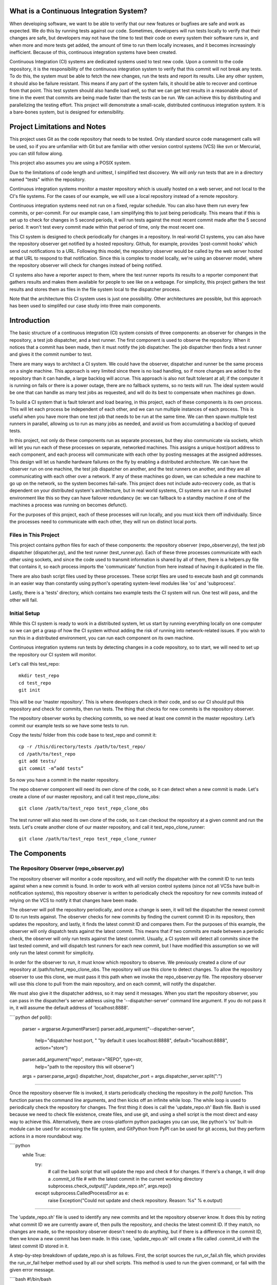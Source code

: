 What is a Continuous Integration System?
========================================

When developing software, we want to be able to verify that our new features or bugfixes are safe and work as expected. We do this by running tests against our code. Sometimes, developers will run tests locally to verify that their changes are safe, but developers may not have the time to test their code on every system their software runs in, and when more and more tests get added, the amount of time to run them locally increases, and it becomes increasingly inefficient. Because of this, continuous integration systems have been created.

Continuous Integration (CI) systems are dedicated systems used to test new code. Upon a commit to the code repository, it is the responsibility of the continuous integration system to verify that this commit will not break any tests. To do this, the system must be able to fetch the new changes, run the tests and report its results. Like any other system, it should also be failure resistant. This means if any part of the system fails, it should be able to recover and continue from that point. This test system should also handle load well, so that we can get test results in a reasonable about of time in the event that commits are being made faster than the tests can be run. We can achieve this by distributing and parallelizing the testing effort. This project will demonstrate a small-scale, distributed continuous integration system. It is a bare-bones system, but is designed for extensibility.


Project Limitations and Notes
=============================

This project uses Git as the code repository that needs to be tested. Only standard source code management calls will be used, so if you are unfamiliar with Git but are familiar with other version control systems (VCS) like svn or Mercurial, you can still follow along.

This project also assumes you are using a POSIX system.

Due to the limitations of code length and unittest, I simplified test
discovery. We will *only* run tests that are in a directory named "tests" within
the repository.

Continuous integration systems monitor a master repository which is usually hosted on a web server, and not local to the CI's file systems. For the cases of our example, we will use a local repository instead of a remote repository.

Continuous integration systems need not run on a fixed, regular schedule. You can also have them run every few commits, or per-commit. For our example case, I am simplifying this to just being periodically. This means that if this is set up to check for changes in 5 second periods, it will run tests against the most recent commit made after the 5 second period. It won't test every commit made within that period of time, only the most recent one.

This CI system is designed to check periodically for changes in a repository. In real-world CI systems, you can also have the repository observer get notified by a hosted repository. Github, for example, provides 'post-commit hooks' which send out notifications to a URL. Following this model, the repository observer would be called by the web server hosted at that URL to respond to that notification. Since this is complex to model locally, we're using an observer model, where the repository observer will check for changes instead of being notified.

CI systems also have a reporter aspect to them, where the test runner reports its results to a reporter component that gathers results and makes them available for people to see like on a webpage. For simplicity, this project gathers the test results and stores them as files in the file system local to the dispatcher process.

Note that the architecture this CI system uses is just one possibility. Other architectures are possible, but this approach has been used to simplifed our case study into three main components.

Introduction
============

The basic structure of a continuous integration (CI) system consists of three components: an observer for changes in the repository, a test job dispatcher, and a test runner. The first component is used to observe the repository. When it notices that a commit has been made, then it must notify the job dispatcher. The job dispatcher then finds a test runner and gives it the commit number to test.

There are many ways to architect a CI system. We could have the observer, dispatcher and runner be the same process on a single machine. This approach is very limited since there is no load handling, so if more changes are added to the repository than it can handle, a large backlog will accrue. This approach is also not fault tolerant at all; if the computer it is running on fails or there is a power outage, there are no fallback systems, so no tests will run. The ideal system would be one that can handle as many test jobs as requested, and will do its best to compensate when machines go down.

To build a CI system that is fault tolerant and load bearing, in this project, each of these components is its own process. This will let each process be independent of each other, and we can run multiple instances of each process. This is useful when you have more than one test job that needs to be run at the same time. We can then spawn multiple test runners in parallel, allowing us to run as many jobs as needed, and avoid us from accumulating a backlog of queued tests.

In this project, not only do these components run as separate processes, but they also communicate via sockets, which will let you run each of these processes on separate, networked machines. This assigns a unique host/port address to each component, and each process will communicate with each other by posting messages at the assigned addresses. This design will let us handle hardware failures on the fly by enabling a distributed architecture. We can have the observer run on one machine, the test job dispatcher on another, and the test runners on another, and they are all communicating with each other over a network. If any of these machines go down, we can schedule a new machine to go up on the network, so the system becomes fail-safe. This project does not include auto-recovery code, as that is dependent on your distributed system's architecture, but in real world systems, CI systems are run in a distributed environment like this so they can have failover redundancy (ie: we can fallback to a standby machine if one of the machines a process was running on becomes defunct).

For the purposes of this project, each of these processes will run locally, and you must kick them off individually. Since the processes need to communicate with each other, they will run on distinct local ports.

Files in This Project
---------------------

This project contains python files for each of these components: the repository observer (repo_observer.py), the test job dispatcher (dispatcher.py), and the test runner (test_runner.py). Each of these three processes communicate with each other using sockets, and since the code used to transmit information is shared by all of them, there is a helpers.py file that contains it, so each process imports the 'communicate' function from here instead of having it duplicated in the file.

There are also bash script files used by these processes. These script files are used to execute bash and git commands in an easier way than constantly using python's operating system-level modules like 'os' and 'subprocess'.

Lastly, there is a 'tests' directory, which contains two example tests the CI system will run. One test will pass, and the other will fail.

Initial Setup
--------------

While this CI system is ready to work in a distributed system, let us start by running everything locally on one computer so we can get a grasp of how the CI system without adding the risk of running into network-related issues. If you wish to run this in a distributed environment, you can run each component on its own machine.

Continuous integration systems run tests by detecting changes in a code repository, so to start, we will need to set up the repository our CI system will monitor.

Let's call this test_repo::

  mkdir test_repo
  cd test_repo
  git init

This will be our 'master repository'. This is where developers check in their code,
and so our CI should pull this repository and check for commits, then run
tests. The thing that checks for new commits is the repository observer.

The repository observer works by checking commits, so we need at least one commit in
the master repository. Let’s commit our example tests so we have some tests to run.

Copy the tests/ folder from this code base to test_repo and commit it::

  cp -r /this/directory/tests /path/to/test_repo/
  cd /path/to/test_repo
  git add tests/
  git commit -m”add tests”

So now you have a commit in the master repository.

The repo observer component will need its own clone of the code, so it can detect when a new commit is made. Let's create a clone of our master repository, and call it test repo_clone_obs::

  git clone /path/to/test_repo test_repo_clone_obs

The test runner will also need its own clone of the code, so it can checkout the repository at a given commit and run the tests. Let's create another clone of our master repository, and call it test_repo_clone_runner::

  git clone /path/to/test_repo test_repo_clone_runner

The Components
==============

The Repository Observer (repo_observer.py)
------------------------------------------

The repository observer will monitor a code repository, and will notify the dispatcher with the commit ID to run tests against when a new commit is found. In order to work with all version control systems (since not all VCSs have built-in notification systems), this repository observer is written to periodically check the repository for new commits instead of relying on the VCS to notify it that changes have been made.

The observer will poll the repository periodically, and once a change is seen, it will tell the dispatcher the newest commit ID to run tests against. The observer checks for new commits by finding the current commit ID in its repository, then updates the repository, and lastly, it finds the latest commit ID and compares them. For the purposes of this example, the observer will only dispatch tests against the latest commit. This means that if two commits are made between a periodic check, the observer will only run tests against the latest commit. Usually, a CI system will detect all commits since the last tested commit, and will dispatch test runners for each new commit, but I have modified this assumption so we will only run the latest commit for simplicity.

In order for the observer to run, it must know which repository to observe. We previously created a clone of our repository at /path/to/test_repo_clone_obs. The repository will use this clone to detect changes. To allow the repository observer to use this clone, we must pass it this path when we invoke the repo_observer.py file. The repository observer will use this clone to pull from the main repository, and on each commit, will notify the dispatcher.

We must also give it the dispatcher address, so it may send it messages. When you start the repository observer, you can pass in the dispatcher's server address using the '--dispatcher-server' command line argument. If you do not pass it in, it will assume the default address of 'localhost:8888'. 

````python
def poll():
    parser = argparse.ArgumentParser()
    parser.add_argument("--dispatcher-server",
                        help="dispatcher host:port, " \
                        "by default it uses localhost:8888",
                        default="localhost:8888",
                        action="store")
    parser.add_argument("repo", metavar="REPO", type=str,
                        help="path to the repository this will observe")
    args = parser.parse_args()
    dispatcher_host, dispatcher_port = args.dispatcher_server.split(":")

````

Once the repository observer file is invoked, it starts periodically checking the repository in the `poll()` function. This function parses the command line arguments, and then kicks off an infinite while loop. The while loop is used to periodically check the repository for changes. The first thing it does is call the 'update_repo.sh' Bash file. Bash is used because we need to check file existence, create files, and use git, and using a shell script is the most direct and easy way to achieve this. Alternatively, there are cross-platform python packages you can use, like python's 'os' built-in module can be used for accessing the file system, and GitPython from PyPI can be used for git access, but they perform actions in a more roundabout way. 

````python
    while True:
        try:
            # call the bash script that will update the repo and check
            # for changes. If there's a change, it will drop a .commit_id file
            # with the latest commit in the current working directory
            subprocess.check_output(["./update_repo.sh", args.repo])
        except subprocess.CalledProcessError as e:
            raise Exception("Could not update and check repository. Reason: %s" % e.output)

````

The 'update_repo.sh' file is used to identify any new commits and let the repository observer know. It does this by noting what commit ID we are currently aware of, then pulls the repository, and checks the latest commit ID. If they match, no changes are made, so the repository observer doesn't need to do anything, but if there is a difference in the commit ID, then we know a new commit has been made. In this case, 'update_repo.sh' will create a file called .commit_id with the latest commit ID stored in it.

A step-by-step breakdown of update_repo.sh is as follows. First, the script sources the run_or_fail.sh file, which provides the run_or_fail helper method used by all our shell scripts. This method is used to run the given command, or fail with the given error message. 

````bash
#!/bin/bash

source run_or_fail.sh

```

Next, the script tries to remove a file named .commit_id. Since 'updaterepo.sh' is called infinitely by the repo_observer.py file, if we previously had a new commit, then .commit_id file was created, but holds a commit we already tested. Therefore, we want to remove that file, and create a new one only if a new commit is found. 

````bash
rm -f .commit_id

```

After it removes the file if it existed, it verifies that the repository we are observing exists, and then resets it to the most recent commit, in case anything caused it to get out of sync. 

````bash
run_or_fail "Repository folder not found!" pushd $1 1> /dev/null
run_or_fail "Could not reset git" git reset --hard HEAD

````

It then calls 'git log' and parses the output, looking for the most recent commit ID. 

````bash
COMMIT=$(run_or_fail "Could not call 'git log' on repository" git log -n1)
if [ $? != 0 ]; then
  echo "Could not call 'git log' on repository"
  exit 1
fi

COMMIT_ID=`echo $COMMIT | awk '{ print $2 }'`

````

Then it pulls the repository, getting any recent changes, then gets the most recent commit ID. 

````bash
run_or_fail "Could not pull from repository" git pull

COMMIT=$(run_or_fail "Could not call 'git log' on repository" git log -n1)
if [ $? != 0 ]; then
  echo "Could not call 'git log' on repository"
  exit 1
fi

NEW_COMMIT_ID=`echo $COMMIT | awk '{ print $2 }'`

````

Lastly, if the commit ID doesn't match the previous ID, then we know we have new commits to check, so the script stores the latest commit ID in a .commit_id file.

````bash
# if the id changed, then write it to a file
if [ $NEW_COMMIT_ID != $COMMIT_ID ]; then
  popd 1> /dev/null
  echo $NEW_COMMIT_ID > .commit_id
fi

````

When 'update_repo.sh' file finishes running in 'repo_observer.py', the repository observer checks for the existence of the .commit_id file. If the file does exist, then we know we have a new commit, and we need to notify the dispatcher so it can kick off the tests. The repository will try to communicate with the dispatcher server by checking its status first by connecting to it and sending a 'status' request, to make sure there are no problems with the dispatcher server and to make sure it is ready for instruction. 

````python
        if os.path.isfile(".commit_id"):
            try:
                response = helpers.communicate(dispatcher_host,
                                               int(dispatcher_port),
                                               "status")
            except socket.error as e:
                raise Exception("Could not communicate with dispatcher server: %s" % e)

````

If it responds with 'OK', then the repository observer opens the .commit_id file, reads the latest commit ID and sends that ID to the dispatcher, using a 'dispatch:<commit ID>' request. It will then sleep for 5 seconds and repeat the process. We'll also try again in 5 seconds if anything went wrong along the way.

````python
            if response == "OK":
                commit = ""
                with open(".commit_id", "r") as f:
                    commit = f.readline()
                response = helpers.communicate(dispatcher_host,
                                               int(dispatcher_port),
                                               "dispatch:%s" % commit)
                if response != "OK":
                    raise Exception("Could not dispatch the test: %s" %
                    response)
                print "dispatched!"
            else:
                raise Exception("Could not dispatch the test: %s" %
                response)
        time.sleep(5)

````

The repository observer will repeat this process forever, until you kill the process via a KeyboardInterrupt (ctrl+C), or by sending it a kill signal.

The Dispatcher (dispatcher.py)
------------------------------------------

When the dispatcher.py file is invoked, you have the option of passing in a --host or a --port which will let this server listen on a custom address. By default, it will run on localhost, port 8888.

The dispatcher is a separate service used to delegate testing tasks. It listens on a port for requests from test runners and from the repository observer. It allows test runners to register themselves, and when given a commit ID from the repository observer, it will dispatch a test runner against the new commit. It also gracefully handles any problems with the test runners and will redistribute the commit ID to a new test runner if anything goes wrong.

When dispatch.py is executed, the 'serve' function is called. This starts the dispatcher server, and two other threads. One thread runs the 'runner_checker' function, and other thread runs the 'redistribute' function. The 'runner_checker' function is used to periodically ping each registered test runner to make sure they are still responsive. If they become unresponsive, then that runner will be removed from the pool, and its commit ID will be dispatched to the next available runner. It will log the commit ID in the 'pending_commits' variable. The 'redistribute' function is used to dispatch any of those commit IDs logged in 'pending commits'. When 'redistribute' runs, it checks if there are any commit IDs in 'pending_commits'. If so, it calls the 'dispatch_tests' function with the commit ID. The 'dispatch_tests' function is used to find an available test runner from the pool of registered runners. If one is available, it will send a 'runtest' message to it with the commit ID. If none are currently available, it will wait 2 seconds and repeat this process. Once dispatched, it logs which commit ID is being tested by which test runner in the 'dispatched_commits' variable. If this commit ID is in the 'pending_commits' variable, then it will remove it from this list, since it was successfully re-dispatched.

The dispatcher server uses the SocketServer module, which is a very simple server that is part of the standard library. There are four basic server types in the SocketServer module, TCP, UDP, UnixStreamServer and UnixDatagramServer. We will be using a TCP based socket server so we can ensure continuous , ordered streams of data to between servers, as UDP does not ensure this.

The default TCPServer provided by SocketServer can only handle one request at a time, and therefore cannot handle the case where the dispatcher is talking to one connection, say from a test runner, and then a new connection comes in, say from the repository observer. If this happens, the repository observer will have to wait for the first connection to complete and disconnect before it will be serviced. This is not ideal for our case, since the dispatcher server must be able to directly and swiftly communicate with all test runners and the repository observer.

In order for the dispatcher server to handle simultaneous connections, it uses the ThreadingTCPServer custom class, which adds threading ability to the default SocketServer. This means that anytime the dispatcher receives a connection request, it spins off a new process just for that connection. This allows the dispatcher to handle multiple requests at the same time.

The dispatcher server works by defining handlers for each request. This is defined by the DispatcherHandler class, which inherits from SocketServer's BaseRequestHandler. This base class just needs us to define the 'handle' function, which will be invoked whenever a connection is requested. The 'handle' function defined in DispatcherHandler is our custom handler, and it will be called on each connection. It looks at the incoming connection request (self.request holds the request information), and parses out what command is being requested of it. It handles four commands: 'status', 'register', 'dispatch', and 'results':

- 'status' is used to check if the dispatcher server is up and running.

- 'register' is used by a test runner to register itself with the dispatcher. The format of this command is register:<host>:<port>. The dispatcher then records the test runner's address so it can communicate with it later when it needs to give it a commit ID to run tests against.

- 'dispatch' is used by the repository observer to dispatch a test runner against a commit. The format of this command is dispatch:<commit ID>. The dispatcher parses out the commit ID from this message and sends it to the test runner. 

- 'results' is used by a test runner when it has finished a test run and needs to report its results. The format of this command is results:<commit ID>:<length of results data in bytes>:<results>. The <commit ID> is used to identify which commit ID the tests were run against. The <length of results data in bytes> is used to figure out how big a buffer is needed to read the results data into. Lastly, <results> holds the actual result output.

In order for the dispatcher to do anything useful, it needs to have at least one test runner registered. When 'register' is called, it stores the runner's information in a list (the 'runners' object attached to the ThreadingTCPServer object).

When 'dispatch' is called, if the dispatcher has test runners registered with it, it will send back an 'OK' response, and will call the 'dispatch_tests' function. 

When 'results' is called, the dispatcher parses out the commit ID and the test results from the message, and stores the test results in a file within the 'test_results' folder, using the commit ID as the filename.

The Test Runner (test_runner.py)
------------------------------------------
The test runner is responsible for running tests against a given commit ID and reporting back the results. It communicates only with the dispatcher server, which is responsible for giving it the commit IDs to run against, and which will receive the test results.

The test runner is a ThreadingTCPServer, like the dispatcher server. It requires threading because not only will the dispatcher be giving it a commit ID to run, but the dispatcher will be pinging the runner periodically to verify that it is still up while it is running tests. The communication flow starts with the dispatcher requesting that the runner accept a commit ID to run. If the test runner is ready to run the job, it responds with acknowledgement to the dispatcher server, which then closes the connection. In order for the test runner server to both run tests and accept more requests from the dispatcher, it starts the requested test job on a new thread. This means that when the dispatcher server makes requests (pings, in this case) and expects responses, it will be done on a separate thread, while the test runner is busy running tests on its own thread. This allows the test runner server to handle multiple tasks simultaneously. Instead of this threaded design, it is possible to have the dispatcher server hold onto a connection with each test runner, but this would increase the dispatcher server's memory needs, and is vulnerable to network problems, like accidentally dropped connections.

The test runner server responds to two messages from the dispatcher:

- 'ping', which is used by the dispatcher server to verify that the runner is still active
- 'runtest', which accepts messages of the form 'runtest:<commit ID>', and is used to kick off tests on the given commit

When 'runtest' is called, the test runner will check to see if it is already running a test, and if so, it will return a 'BUSY' response to the dispatcher. If it is available, it will respond to the server with an 'OK' message, set its status as busy and will run its 'run_tests' function. This function calls the shell script 'test_runner_script.sh' which is used to update the repository to the given commit ID. Once the script returns, if it was successful at updating the repository, we run the tests using unittest, and gather the results in a file. When the tests are done running, the test runner reads in the results file and sends it in a 'results' message to the dispatcher. As soon as the 'run_tests' function is complete, the test runner will mark itself as no longer busy, so it can take on new test jobs.

In order to run the the test_runner.py file, you must point it to a clone of the repository, so it may use this clone to run tests against. In this case, you can use the previously created "/path/to/test_repo test_repo_clone_runner" clone as the argument. By default, the test_runner.py file will start its own server on localhost using a port between the range 8900-9000, and will try to connect to the dispatcher server at localhost:8888. You may pass it optional arguments to change these values. The '--host' and '--port' arguments are to designate a specific address to run the test runner server on, and the '--dispatcher-server' argument will have it connect to a different address than localhost:8888 to communicate with the dispatcher.

When the test_runner.py file is invoked, it calls the 'serve' function, which will start the test runner server and will also start a thread to run the 'dispatcher_checker' function. The 'dispatcher_checker' function pings the dispatcher server every 5 seconds to make sure it is still up and running. This is important for resource management. If the dispatcher goes down, then the test runner will shut down since it won't be able to do any meaningful work if there is no dispatcher to give it work or to report to.

Control Flow Diagram
--------------------

This is an overview diagram of this system. This diagram assumes that all three files (repo_observer.py, dispatcher.py and test_runner.py) are already running, and describes the actions each process takes when a new commit is made.

.. image:: diagram.svg

Running the Code
----------------

We can run this simple CI system locally, using 3 different terminal shells for each process.

We start the dispatcher first, running on port 8888::

  python dispatcher.py

In a new shell, we start the test_runner (so it can register itself with the
dispatcher)::

  python test_runner.py <path/to/test_repo_clone_runner>

The test runner will assign itself its own port, in the range 8900->9000. You
may run as many test runners as you like.

Lastly, in another new shell, let's start the repo_observer::

  python repo_observer.py --dispatcher-server=localhost:8888 <path/to/test_repo_clone_obs>

Now that everything is set up, let's trigger some tests! To do that, we'll need
to make a new commit. Go to your master repository and make an arbitrary change::

  cd /path/to/test_repo
  touch new_file
  git add new_file
  git commit -m"new file" new_file

then repo_observer.py will realize that there's a new commit and will notify
the dispatcher. You can see the output in their respective shells, so you
can monitor them. Once the dispatcher receives the test results, it stores them
in a test_results/ folder in this code base, using the commit ID as the
filename.

Error Handling
==============

This CI system includes some simple error handling.

If you kill the test_runner.py process, dispatcher.py will figure out that
the runner is no longer available and will remove it from the pool.

You can also kill the test runner, to simulate a 
machine crash or network failure. If you do so, the dispatcher will realize the 
runner went down and will give another test runner the job if one is available in the pool,
or will wait for a new test runner to register itself in the pool.

If you kill the dispatcher, the repository observer will figure out it went down
and will throw an exception. The test runners will also notice, and will
shut down.

Conclusion
==========

By separating concerns into their own processes, we were able to build the fundamentals of a distributed continuous integration system. With processes communicating with each other via socket requests, we are able to distribute this system across multiple machines, helping to make our system more reliable and scalable.

Since the CI system is quite simple now, you can extend it yourself to be far more functional. A few suggestions for improvements are the following:

Per-Commit Test Runs
--------------------

The current system will periodically check to see if new commits are run and will run the most recent commit. This should be improved to test each commit. To do this, you can modify the periodic checker to dispatch test runs for each commit in the log between the last tested commit and the latest commit.

Smarter Test Runners
--------------------

If the test runner detects that the dispatcher is unresponsive, it stops running. This includes the case where the test runner was in the middle of running tests! It would be better if the test runner waits for a period of time (or indefinitely if you do not care for resource management) for the dispatcher to come back online. In this case, if the dispatcher goes down while the test runner is actively running a test, instead of shutting down, it will complete the test and wait for the dispatcher to come back online, and will report the results to it. This will ensure that we don't waste any effort the test runner makes, and ensures we will only run tests once per commit.

Real Reporting
--------------

In a real CI system, you would have the test results report to a reporter service, something that would gather the results, post them somewhere for people to review, and would notify a list of interested parties when a failure or other notable event occurs. You can extend this current simple CI system by creating a new process to get the reported results in lieu of the dispatcher gathering the results. This new process could be a web server (or can connect to a web server) which could post the results online for others to view, and may use a mail server to alert subscribers to any test failures.

Test Runner Manager
-------------------

Right now, you have to manually kick off the test_runner.py file to start a test runner. You can instead create a test runner manager process which will assess the current load of test requests from the dispatcher, and will scale the number of active test runners. This process will receive the 'runtest' messages and will start a test runner process for each request, and will kill unused processes when the load decreases.

Using these suggestions, you can make this simple CI system more robust and fault-tolerant, and you can integrate it with other systems, like a web-based test reporter.

If you wish to see the level of flexibility continuous integration systems can achieve, I recommend looking into Jenkins (http://jenkins-ci.org/), a very robust, open-sourced CI system written in Java. It provides you a basic CI system, which you can extend using plugins. You may also access its source code through GitHub: https://github.com/jenkinsci/jenkins/. Another recommended project is Travis CI (https://travis-ci.org/), which is written in Ruby and whose source code is available through GitHub: https://github.com/travis-ci/travis-ci

This has been an exercise in understanding how CI systems work, and how to build one yourself. You should now have a more solid understanding of what is needed to make a reliable, distributed system, and you can now use this knowledge to develop more complex solutions.
